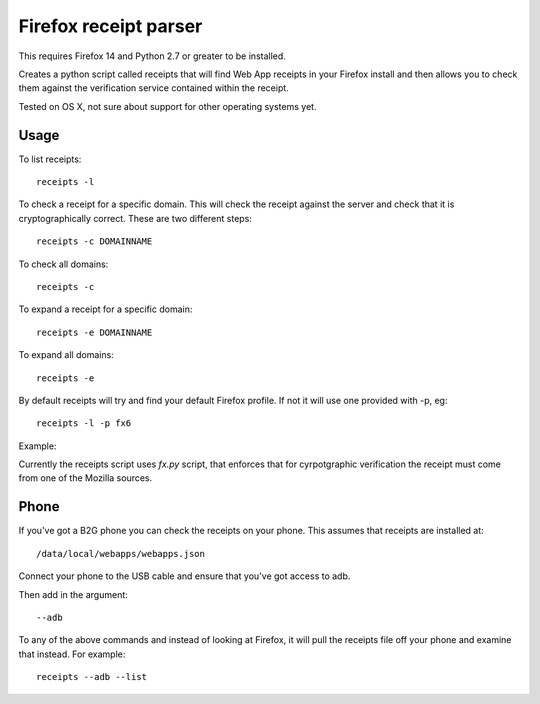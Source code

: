 Firefox receipt parser
======================

This requires Firefox 14 and Python 2.7 or greater to be installed.

Creates a python script called receipts that will find Web App receipts in
your Firefox install and then allows you to check them against the verification
service contained within the receipt.

Tested on OS X, not sure about support for other operating systems yet.

Usage
~~~~~

To list receipts::

  receipts -l

To check a receipt for a specific domain. This will check the receipt against
the server and check that it is cryptographically correct. These are two
different steps::

  receipts -c DOMAINNAME

To check all domains::

  receipts -c

To expand a receipt for a specific domain::

  receipts -e DOMAINNAME

To expand all domains::

  receipts -e

By default receipts will try and find your default Firefox profile. If not it
will use one provided with -p, eg::

  receipts -l -p fx6

Example:

.. image:: fx.png

Currently the receipts script uses `fx.py` script, that enforces that for
cyrpotgraphic verification the receipt must come from one of the Mozilla
sources.

Phone
~~~~~

If you've got a B2G phone you can check the receipts on your phone. This
assumes that receipts are installed at::

  /data/local/webapps/webapps.json

Connect your phone to the USB cable and ensure that you've got access to adb.

Then add in the argument::

  --adb

To any of the above commands and instead of looking at Firefox, it will pull
the receipts file off your phone and examine that instead. For example::

  receipts --adb --list

